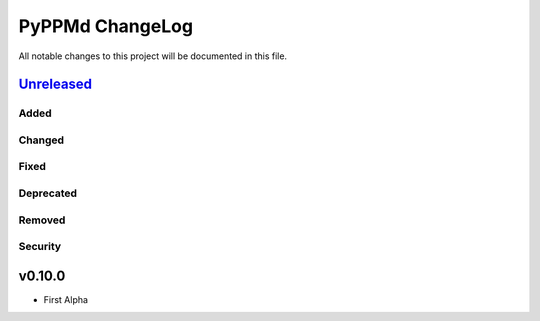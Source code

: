 ================
PyPPMd ChangeLog
================

All notable changes to this project will be documented in this file.

`Unreleased`_
=============

Added
-----

Changed
-------

Fixed
-----

Deprecated
----------

Removed
-------

Security
--------

v0.10.0
=======

* First Alpha

.. History links
.. _Unreleased: https://github.com/miurahr/py7zr/compare/v0.10.0...HEAD
